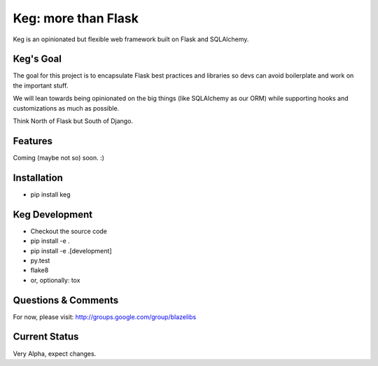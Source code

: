 Keg: more than Flask
####################


.. image:: https://travis-ci.org/level12/keg.svg?branch=master
    :target: https://travis-ci.org/level12/keg

.. image:: https://coveralls.io/repos/level12/keg/badge.svg?branch=master
    :target: https://coveralls.io/r/level12/keg?branch=master

.. image:: https://pypip.in/version/Keg/badge.svg
    :target: https://pypi.python.org/pypi/Keg

.. image:: https://pypip.in/py_versions/Keg/badge.svg
    :target: https://pypi.python.org/pypi/Keg/

.. image:: https://pypip.in/download/Keg/badge.svg
    :target: https://pypi.python.org/pypi/Keg/

Keg is an opinionated but flexible web framework built on Flask and SQLAlchemy.


Keg's Goal
==========

The goal for this project is to encapsulate Flask best practices and libraries so devs can avoid
boilerplate and work on the important stuff.

We will lean towards being opinionated on the big things (like SQLAlchemy as our ORM) while
supporting hooks and customizations as much as possible.

Think North of Flask but South of Django.

Features
========

Coming (maybe not so) soon.  :)

Installation
============

- pip install keg

Keg Development
===============

- Checkout the source code
- pip install -e .
- pip install -e .[development]
- py.test
- flake8
- or, optionally: tox

Questions & Comments
====================

For now, please visit: http://groups.google.com/group/blazelibs

Current Status
==============

Very Alpha, expect changes.

